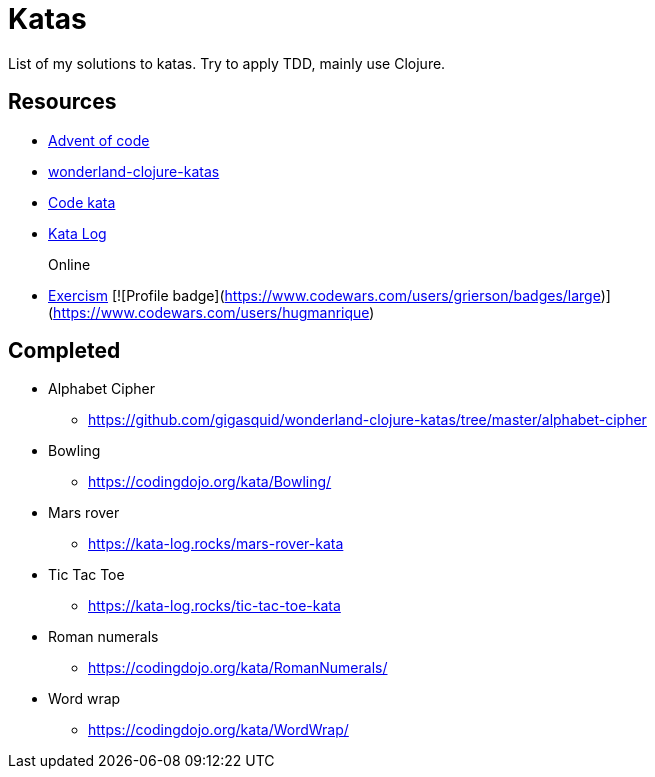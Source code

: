 = Katas

List of my solutions to katas.
Try to apply TDD, mainly use Clojure.

== Resources

* https://adventofcode.com[Advent of code]
* https://github.com/gigasquid/wonderland-clojure-katas[wonderland-clojure-katas]
* http://codekata.com[Code kata]
* https://kata-log.rocks/[Kata Log]

Online::
* https://exercism.io/my/tracks[Exercism]
[![Profile badge](https://www.codewars.com/users/grierson/badges/large)](https://www.codewars.com/users/hugmanrique)

== Completed

* Alphabet Cipher
- https://github.com/gigasquid/wonderland-clojure-katas/tree/master/alphabet-cipher
* Bowling
- https://codingdojo.org/kata/Bowling/
* Mars rover
- https://kata-log.rocks/mars-rover-kata
* Tic Tac Toe
- https://kata-log.rocks/tic-tac-toe-kata
* Roman numerals 
- https://codingdojo.org/kata/RomanNumerals/
* Word wrap
- https://codingdojo.org/kata/WordWrap/



